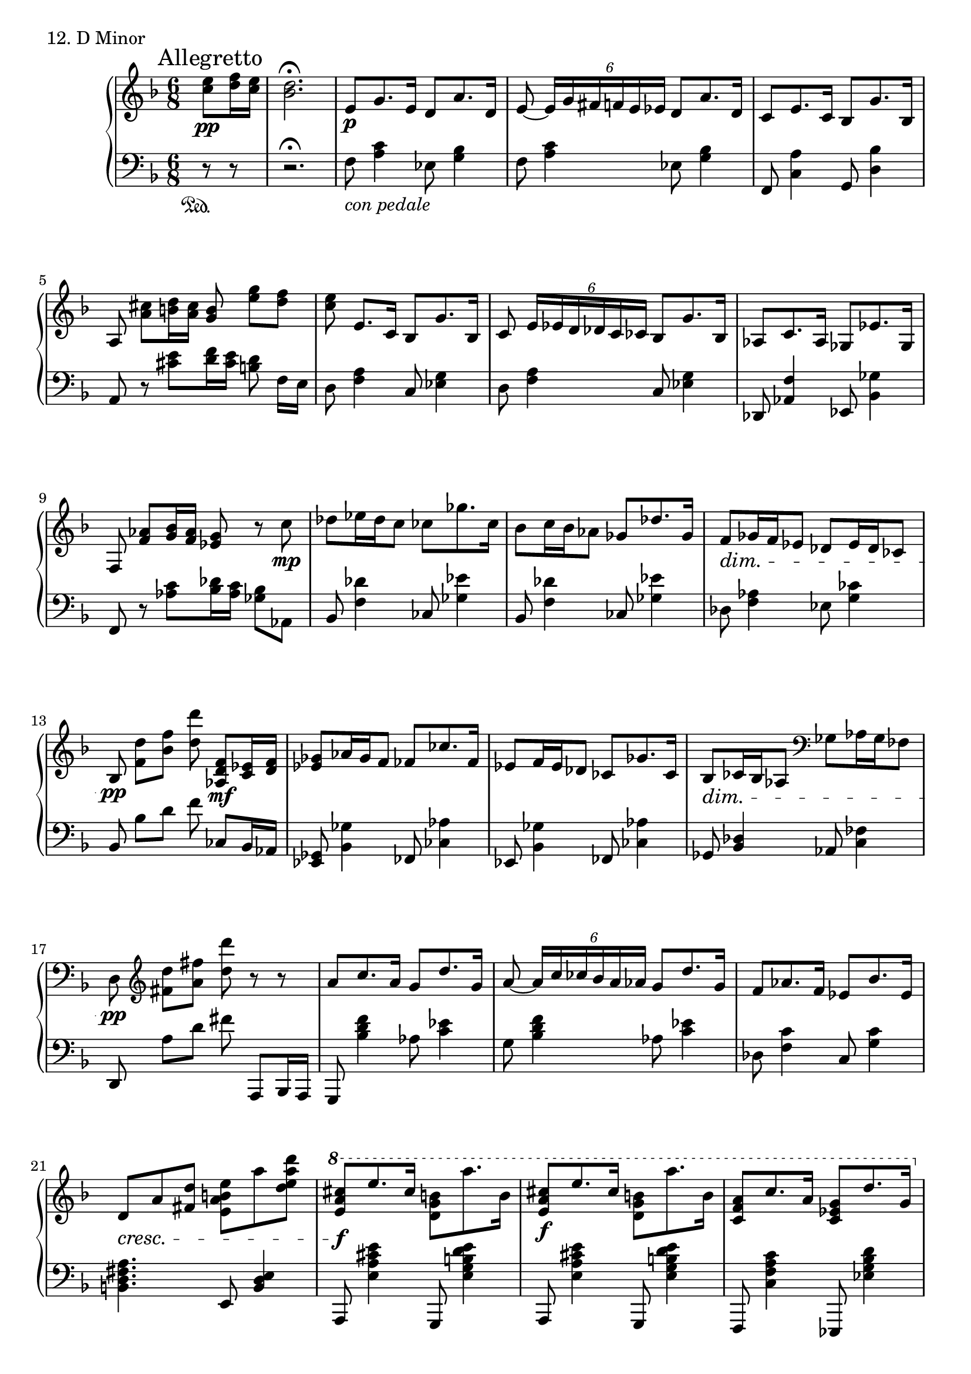 \score {
  \new PianoStaff <<
    \new Staff = "up" {
      \clef treble
      \key d \minor
      \time 6/8
      \partial 4.

      \mark "Allegretto"

      \relative c'' {
        s8 <e c>8 \pp [<f d>16 <e c>] \bar "|" <d bes>2.\fermata \bar "|"
	e,8 \p [g8. e16] d8 [a'8. d,16] \bar "|"
	e8~ \tuplet 6/4 {e16 [g fis f e es]} d8 [a'8. d,16] \bar "|"
	c8 [e8. c16] bes8 [g'8. bes,16] \bar "|"
	a8 <cis' a> [<d b>16 <cis a>] <b g>8 <g' e>8 [<f d>] \bar "|"
	\stemDown <e c>8 \stemUp e,8. [c16] \stemNeutral bes8 [g'8. bes,16] \bar "|"
	c8 \tuplet 6/4 {e16 [es d des c ces]} bes8 [g'8. bes,16] \bar "|"
	aes8 [c8. aes16] ges8 [es'8. ges,16] \bar "|"
	f8 <aes' f>8 [<bes g>16 <aes f>] <g es>8 r8 c8 \mp \bar "|"

	des8 [es16 des c8] ces8 [ges'8. ces,16] \bar "|"
	bes8 [c16 bes aes8] ges8 [des'8. ges,16] \bar "|"
	f8 \dim [ges16 f es8] des8 [es16 des ces8] \bar "|"
	bes8 \pp <d' f,>8 [<f bes,>] <d' d,>8 <f,, d aes>8 \mf [<es c>16 <f d>] \bar "|"
	<ges es>8 [aes16 ges f8] fes8 [ces'8. fes,16] \bar "|"
	es8 [f16 es des8] ces8 [ges'8. ces,16] \bar "|"
	bes8 \dim [ces16 bes aes8]
	\clef bass
	ges8 [aes16 ges fes8] \bar "|"
	d8 \pp
	\clef treble
	<d'' fis,>8 [<fis a,>] <d' d,> r8 r8 \bar "|"

	a,8 [c8. a16] g8 [d'8. g,16] \bar "|"
	a8~ \tuplet 6/4 {a16 [c ces bes a aes]} g8 [d'8. g,16] \bar "|"
	f8 [aes8. f16] es8 [bes'8. es,16] \bar "|"
	d8 \cresc [a' <d fis,>] <e b a e> [a <d a e d>] \bar "|"
	\ottava #1
	<cis a e>8 \f [e8. cis16] <b g d>8 [a'8. b,16] \bar "|"
	<cis a e>8 \f [e8. cis16] <b g d>8 [a'8. b,16] \bar "|"
	<a f c>8 [c8. a16] <g es c>8 [d'8. g,16] \bar "|"
	\ottava #0
	<f d a>8 f,8 \> [g16 f] e8 [f16 e] d8 \bar "|"

	r8 \p g8 [f] bes [es, d] \bar "|"
	g8 [c, bes] d4 c8 \bar "|"

	d8. [a16 d c] d8. [e16 g b] \bar "|"
	d8. [a16 d c] d8. [e16 g b] \bar "|"
	\stemUp
	d16 [a d,]
	\stemDown
	e16 [bes e,]
	\stemUp
	f16 [c \change Staff = "down" f,]
	\stemDown
	g16 [d g,]
	\stemUp
	\bar "|"
	
	\set fingeringOrientations = #'(up up)
	r8 <f'-2 c-5>8^\markup {\italic l.h.} [<g-1 e-3>] <a-1 f-2> [<c-3 g-1>^\markup {\italic r.h.} <d-4 bes-2>] \bar "|"
	\change Staff = "up"
	<e-5 c-3>8 [<g-3 d-1> <a-4 f-2>] <c-3 g-1> [<d-4 bes-2> \stemNeutral <e-5 c-3>(] \bar "|"
	r8 r8 r8 r8)
	\bar "|."
      }
    }
    \new Staff = "down" {
      \clef bass
      \key d \minor
      \time 6/8
      \partial 4.

      \relative c {
        s8 \sustainOn r8 r8 \bar "|"
	r2.\fermata \bar "|"
	f8_\markup {\italic con \italic pedale} <c' a>4 es,8 <bes' g>4 \bar "|"
	f8 <c' a>4 es,8 <bes' g>4 \bar "|"
	f,8 <a' c,>4 g,8 <bes' d,>4 \bar "|"
	a,8 r8 <e'' cis>8 [<f d>16 <e cis>] <d b>8 f,16 [e] \bar "|"
	d8 <a' f>4 c,8 <g' es>4 \bar "|"
	d8 <a' f>4 c,8 <g' es>4 \bar "|"
	des,8 <f' aes,>4 es,8 <ges' bes,>4 \bar "|"
	f,8 r8 <c'' aes>8 [<des bes>16 <c aes>] <bes ges>8 aes,8 \bar "|"

	bes8 <des' f,>4 ces,8 <es' ges,>4 \bar "|"
	bes,8 <des' f,>4 ces,8 <es' ges,>4 \bar "|"
	des,8 <aes' f>4 es8 <ces' g>4 \bar "|"
	bes,8 bes'8 [d] f ces,8 [bes16 aes] \bar "|"
	<ges es>8 <ges' bes,>4 fes,8 <aes' ces,>4 \bar "|"
	es,8 <ges' bes,>4 fes,8 <aes' ces,>4 \bar "|"
	ges,8 <des' bes>4 aes8 <fes' c>4 \bar "|"
	d,8 a''8 [d] fis a,,,8 [bes16 a] \bar "|"

	g8 <f''' d bes>4 aes,8 <es' c>4 \bar "|"
	g,8 <f' d bes>4 aes,8 <es' c>4 \bar "|"
	des,8 <c' f,>4 c,8 <c' g>4 \bar "|"
	<a fis d b>4. e,8 <e' d b>4 \bar "|"

	a,,8 <e''' cis a e>4 g,,,8 <e''' d b g e>4 \bar "|"
	a,,,8 <e''' cis a e>4 g,,,8 <e''' d b g e>4 \bar "|"
	f,,,8 <c''' a f c>4 es,,,8 <d''' bes g es>4 \bar "|"
	d,,,4. c'''8 [d16 c] bes8 \bar "|"

	<c aes>4. <bes g> \bar "|"
	<aes f>4. <g es> \bar "|"

	d,8 <f' a,>4 g,8 <g' b,>4 \bar "|"
	d,8 <f' a,>4 g,8 <g' b,>4 \bar "|"
	s2._\markup {\italic senza \italic pedale} \bar "|"
	\stemDown \tieDown
	d,2.~_\markup {\italic r.h.} \sustainOn \sf \bar "|"
	d2.~ \bar "|"
	d2
	\bar "|."
      }
    }
  >>
  \header {
    piece = "12. D Minor"
  }
\layout { }
\midi { }
}
